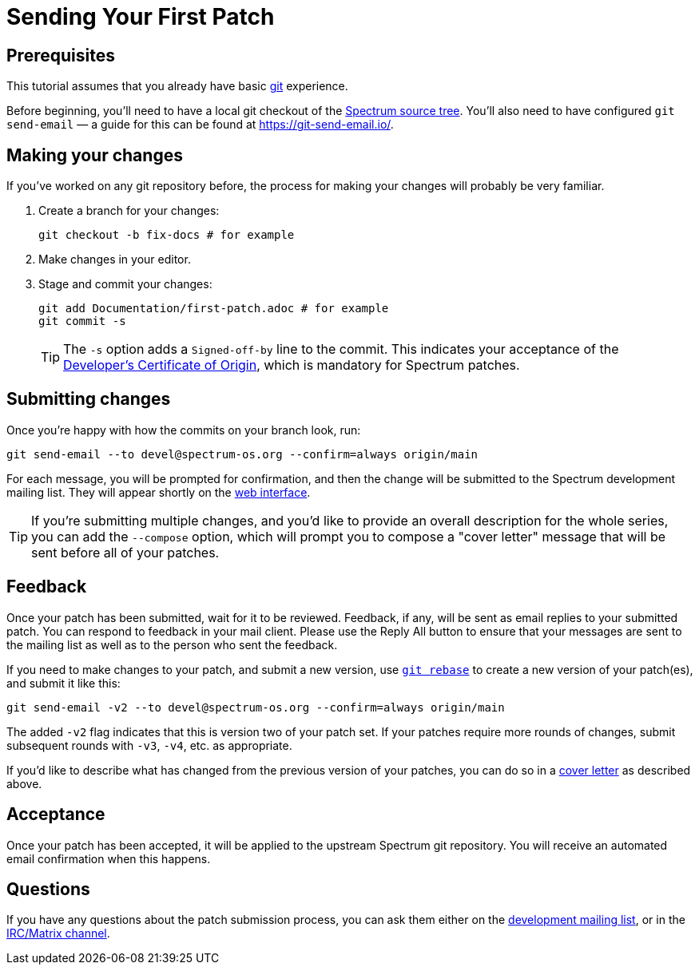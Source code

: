 = Sending Your First Patch
:page-parent: Tutorials

// SPDX-FileCopyrightText: 2022 Unikie
// SPDX-License-Identifier: GFDL-1.3-no-invariants-or-later OR CC-BY-SA-4.0

== Prerequisites

This tutorial assumes that you already have basic
https://git-scm.com/[git] experience.

Before beginning, you'll need to have a local git checkout of the
https://spectrum-os.org/git/[Spectrum source tree].  You'll also need
to have configured `git send-email` — a guide for this can be found at
https://git-send-email.io/.

== Making your changes

If you've worked on any git repository before, the process for making
your changes will probably be very familiar.

1. Create a branch for your changes:
+
[source,shell]
----
git checkout -b fix-docs # for example
----
2. Make changes in your editor.
3. Stage and commit your changes:
+
[source,shell]
----
git add Documentation/first-patch.adoc # for example
git commit -s
----
+
TIP: The `-s` option adds a `Signed-off-by` line to the commit.  This
indicates your acceptance of the
https://spectrum-os.org/git/spectrum/tree/DCO-1.1.txt[Developer's
Certificate of Origin], which is mandatory for Spectrum patches.

== Submitting changes

Once you're happy with how the commits on your branch look, run:

[source,shell]
----
git send-email --to devel@spectrum-os.org --confirm=always origin/main
----

For each message, you will be prompted for confirmation, and then the
change will be submitted to the Spectrum development mailing list.
They will appear shortly on the
https://spectrum-os.org/lists/hyperkitty/list/devel@spectrum-os.org/[web
interface].

[#cover-letter]
TIP: If you're submitting multiple changes, and you'd like to provide
an overall description for the whole series, you can add the
`--compose` option, which will prompt you to compose a "cover letter"
message that will be sent before all of your patches.

== Feedback

Once your patch has been submitted, wait for it to be reviewed.
Feedback, if any, will be sent as email replies to your submitted
patch.  You can respond to feedback in your mail client.  Please use
the Reply All button to ensure that your messages are sent to the
mailing list as well as to the person who sent the feedback.

If you need to make changes to your patch, and submit a new version,
use https://git-rebase.io/[`git rebase`] to create a new version of
your patch(es), and submit it like this:

[source,shell]
----
git send-email -v2 --to devel@spectrum-os.org --confirm=always origin/main
----

The added `-v2` flag indicates that this is version two of your
patch set.  If your patches require more rounds of changes, submit
subsequent rounds with `-v3`, `-v4`, etc. as appropriate.

If you'd like to describe what has changed from the previous version
of your patches, you can do so in a xref:cover-letter[cover letter]
as described above.

== Acceptance

Once your patch has been accepted, it will be applied to the upstream
Spectrum git repository.  You will receive an automated email
confirmation when this happens.

== Questions

If you have any questions about the patch submission process, you can
ask them either on the
https://spectrum-os.org/participating.html#spectrum-devel[development
mailing list], or in the
https://spectrum-os.org/participating.html#irc[IRC/Matrix channel].
